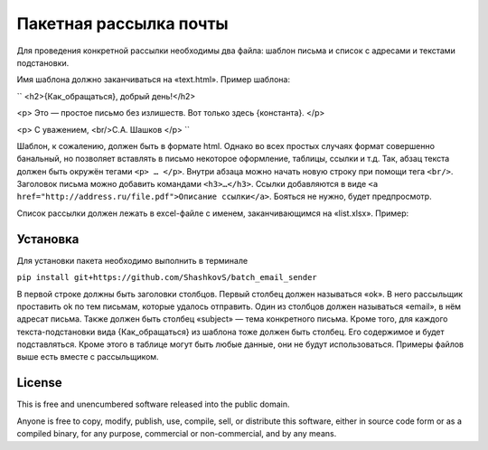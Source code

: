 Пакетная рассылка почты
========================

Для проведения конкретной рассылки необходимы два файла: шаблон письма и список с адресами и текстами подстановки.

Имя шаблона должно заканчиваться на «text.html». Пример шаблона:

``
<h2>{Как_обращаться}, добрый день!</h2>

<p>
Это — простое письмо без излишеств.
Вот только здесь {константа}.
</p>

<p>
С уважением,
<br/>С.А. Шашков
</p>
``

Шаблон, к сожалению, должен быть в формате html.
Однако во всех простых случаях формат совершенно банальный, но позволяет вставлять в письмо некоторое оформление,
таблицы, ссылки и т.д.
Так, абзац текста должен быть окружён тегами ``<p> … </p>``.
Внутри абзаца можно начать новую строку при помощи тега ``<br/>``.
Заголовок письма можно добавить командами ``<h3>…</h3>``.
Ссылки добавляются в виде ``<a href="http://address.ru/file.pdf">Описание ссылки</a>``.
Бояться не нужно, будет предпросмотр.

Список рассылки должен лежать в excel-файле с именем, заканчивающимся на «list.xlsx». Пример:


Установка
-----

Для установки пакета необходимо выполнить в терминале

``pip install git+https://github.com/ShashkovS/batch_email_sender``

В первой строке должны быть заголовки столбцов. Первый столбец должен называться «ok». В него рассыльщик проставить ok по тем письмам, которые удалось отправить. Один из столбцов должен называться «email», в нём адресат письма. Также должен быть столбец «subject» — тема конкретного письма. Кроме того, для каждого текста-подстановки вида {Как_обращаться} из шаблона тоже должен быть столбец. Его содержимое и будет подставляться. Кроме этого в таблице могут быть любые данные, они не будут использоваться.
Примеры файлов выше есть вместе с рассыльщиком.

License
-------

This is free and unencumbered software released into the public domain.

Anyone is free to copy, modify, publish, use, compile, sell, or
distribute this software, either in source code form or as a compiled
binary, for any purpose, commercial or non-commercial, and by any
means.

